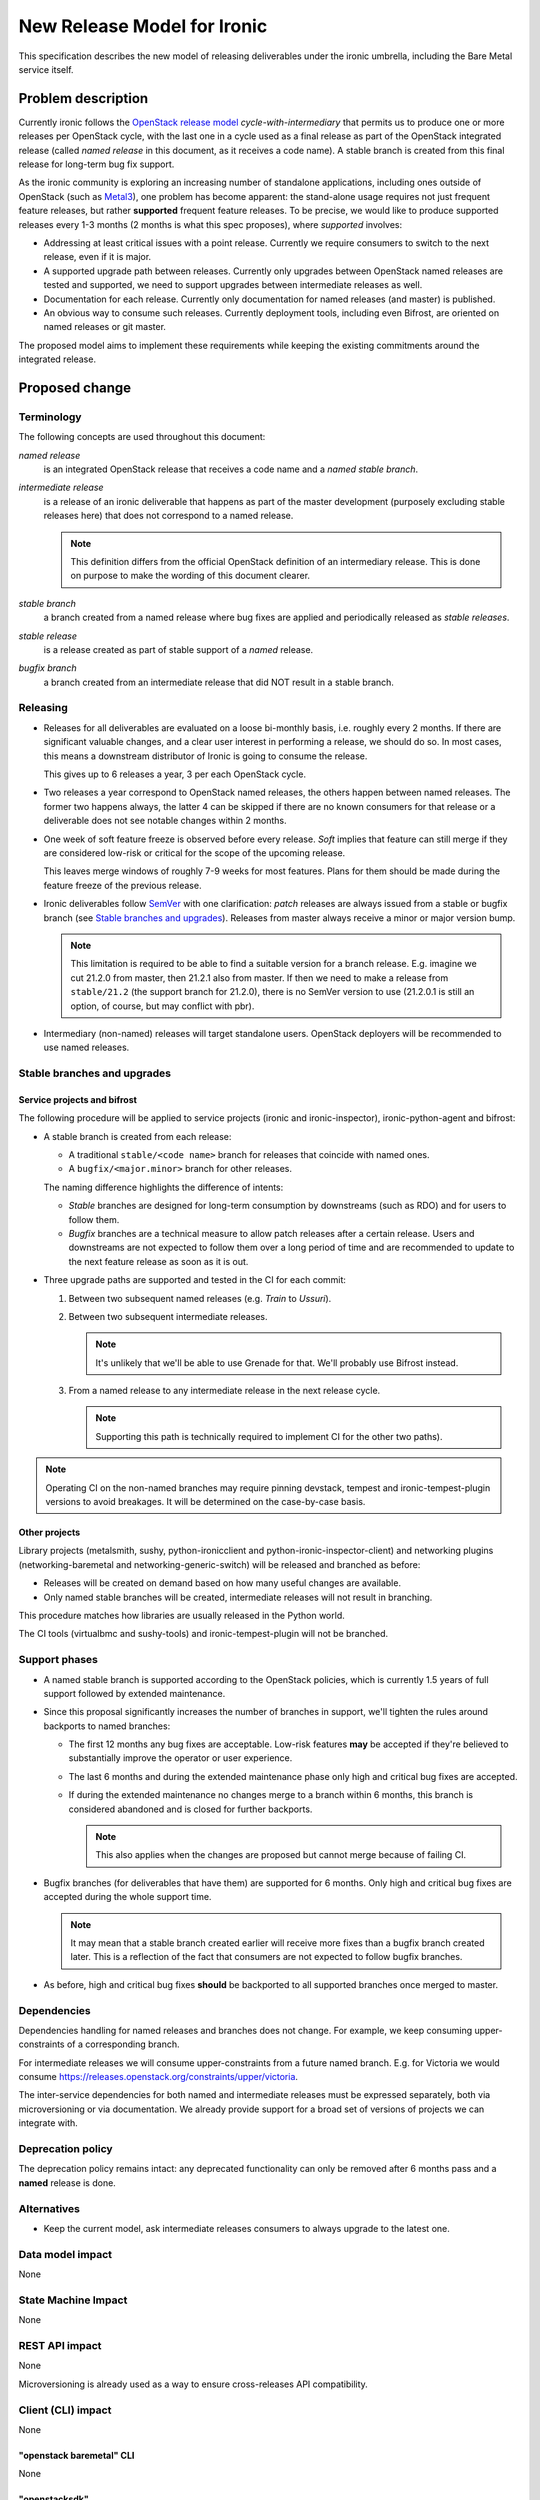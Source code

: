 ..
 This work is licensed under a Creative Commons Attribution 3.0 Unported
 License.

 http://creativecommons.org/licenses/by/3.0/legalcode

============================
New Release Model for Ironic
============================

This specification describes the new model of releasing deliverables under the
ironic umbrella, including the Bare Metal service itself.

.. lint: norfe

Problem description
===================

Currently ironic follows the `OpenStack release model`_
*cycle-with-intermediary* that permits us to produce one or more releases per
OpenStack cycle, with the last one in a cycle used as a final release as part
of the OpenStack integrated release (called *named release* in this document,
as it receives a code name). A stable branch is created from this final release
for long-term bug fix support.

As the ironic community is exploring an increasing number of standalone
applications, including ones outside of OpenStack (such as Metal3_), one
problem has become apparent: the stand-alone usage requires not just frequent
feature releases, but rather **supported** frequent feature releases. To be
precise, we would like to produce supported releases every 1-3 months
(2 months is what this spec proposes), where *supported* involves:

* Addressing at least critical issues with a point release. Currently we
  require consumers to switch to the next release, even if it is major.

* A supported upgrade path between releases. Currently only upgrades between
  OpenStack named releases are tested and supported, we need to support
  upgrades between intermediate releases as well.

* Documentation for each release. Currently only documentation for named
  releases (and master) is published.

* An obvious way to consume such releases. Currently deployment tools,
  including even Bifrost, are oriented on named releases or git master.

The proposed model aims to implement these requirements while keeping the
existing commitments around the integrated release.

Proposed change
===============

Terminology
-----------

The following concepts are used throughout this document:

*named release*
    is an integrated OpenStack release that receives a code name and a *named
    stable branch*.
*intermediate release*
    is a release of an ironic deliverable that happens as part of the master
    development (purposely excluding stable releases here) that does not
    correspond to a named release.

    .. note::
        This definition differs from the official OpenStack definition of an
        intermediary release. This is done on purpose to make the wording of
        this document clearer.
*stable branch*
    a branch created from a named release where bug fixes are applied and
    periodically released as *stable releases*.
*stable release*
    is a release created as part of stable support of a *named* release.
*bugfix branch*
    a branch created from an intermediate release that did NOT result in
    a stable branch.

Releasing
---------

* Releases for all deliverables are evaluated on a loose bi-monthly basis,
  i.e. roughly every 2 months. If there are significant valuable changes,
  and a clear user interest in performing a release, we should do so. In
  most cases, this means a downstream distributor of Ironic is going to
  consume the release.

  This gives up to 6 releases a year, 3 per each OpenStack cycle.

* Two releases a year correspond to OpenStack named releases, the others happen
  between named releases. The former two happens always, the latter 4 can be
  skipped if there are no known consumers for that release or a deliverable
  does not see notable changes within 2 months.

* One week of soft feature freeze is observed before every release. *Soft*
  implies that feature can still merge if they are considered low-risk or
  critical for the scope of the upcoming release.

  This leaves merge windows of roughly 7-9 weeks for most features. Plans for
  them should be made during the feature freeze of the previous release.

* Ironic deliverables follow SemVer_ with one clarification: *patch* releases
  are always issued from a stable or bugfix branch (see `Stable branches and
  upgrades`_).  Releases from master always receive a minor or major version
  bump.

  .. note::
    This limitation is required to be able to find a suitable version for a
    branch release. E.g. imagine we cut 21.2.0 from master, then 21.2.1 also
    from master. If then we need to make a release from ``stable/21.2`` (the
    support branch for 21.2.0), there is no SemVer version to use (21.2.0.1
    is still an option, of course, but may conflict with pbr).

* Intermediary (non-named) releases will target standalone users. OpenStack
  deployers will be recommended to use named releases.

Stable branches and upgrades
----------------------------

Service projects and bifrost
~~~~~~~~~~~~~~~~~~~~~~~~~~~~

The following procedure will be applied to service projects (ironic and
ironic-inspector), ironic-python-agent and bifrost:

* A stable branch is created from each release:

  * A traditional ``stable/<code name>`` branch for releases that coincide with
    named ones.

  * A ``bugfix/<major.minor>`` branch for other releases.

  The naming difference highlights the difference of intents:

  * *Stable* branches are designed for long-term consumption by downstreams
    (such as RDO) and for users to follow them.

  * *Bugfix* branches are a technical measure to allow patch releases after a
    certain release. Users and downstreams are not expected to follow them
    over a long period of time and are recommended to update to the next
    feature release as soon as it is out.

* Three upgrade paths are supported and tested in the CI for each commit:

  #. Between two subsequent named releases (e.g. *Train* to *Ussuri*).
  #. Between two subsequent intermediate releases.

     .. note:: It's unlikely that we'll be able to use Grenade for that.
               We'll probably use Bifrost instead.

  #. From a named release to any intermediate release in the next release
     cycle.

     .. note:: Supporting this path is technically required to implement CI
               for the other two paths).

.. note::
   Operating CI on the non-named branches may require pinning devstack, tempest
   and ironic-tempest-plugin versions to avoid breakages. It will be determined
   on the case-by-case basis.

Other projects
~~~~~~~~~~~~~~

Library projects (metalsmith, sushy, python-ironicclient and
python-ironic-inspector-client) and networking plugins (networking-baremetal
and networking-generic-switch) will be released and branched as before:

* Releases will be created on demand based on how many useful changes are
  available.

* Only named stable branches will be created, intermediate releases will not
  result in branching.

This procedure matches how libraries are usually released in the Python world.

The CI tools (virtualbmc and sushy-tools) and ironic-tempest-plugin will not
be branched.

Support phases
--------------

* A named stable branch is supported according to the OpenStack policies, which
  is currently 1.5 years of full support followed by extended maintenance.

* Since this proposal significantly increases the number of branches in
  support, we'll tighten the rules around backports to named branches:

  * The first 12 months any bug fixes are acceptable. Low-risk features **may**
    be accepted if they're believed to substantially improve the operator
    or user experience.

  * The last 6 months and during the extended maintenance phase only high and
    critical bug fixes are accepted.

  * If during the extended maintenance no changes merge to a branch within
    6 months, this branch is considered abandoned and is closed for further
    backports.

    .. note::
        This also applies when the changes are proposed but cannot merge
        because of failing CI.

* Bugfix branches (for deliverables that have them) are supported for 6 months.
  Only high and critical bug fixes are accepted during the whole support time.

  .. note::
    It may mean that a stable branch created earlier will receive more fixes
    than a bugfix branch created later. This is a reflection of the fact that
    consumers are not expected to follow bugfix branches.

* As before, high and critical bug fixes **should** be backported to all
  supported branches once merged to master.

Dependencies
------------

Dependencies handling for named releases and branches does not change. For
example, we keep consuming upper-constraints of a corresponding branch.

For intermediate releases we will consume upper-constraints from a future named
branch. E.g. for Victoria we would consume
https://releases.openstack.org/constraints/upper/victoria.

The inter-service dependencies for both named and intermediate releases must be
expressed separately, both via microversioning or via documentation. We already
provide support for a broad set of versions of projects we can integrate with.

Deprecation policy
------------------

The deprecation policy remains intact: any deprecated functionality can only be
removed after 6 months pass and a **named** release is done.

Alternatives
------------

* Keep the current model, ask intermediate releases consumers to always upgrade
  to the latest one.

Data model impact
-----------------

None

State Machine Impact
--------------------

None

REST API impact
---------------

None

Microversioning is already used as a way to ensure cross-releases API
compatibility.

Client (CLI) impact
-------------------

None

"openstack baremetal" CLI
~~~~~~~~~~~~~~~~~~~~~~~~~

None

"openstacksdk"
~~~~~~~~~~~~~~

None

RPC API impact
--------------

None

Driver API impact
-----------------

None

Nova driver impact
------------------

None

We expect the Nova driver released as part of a certain OpenStack release
series to be compatible *at least* with all Ironic releases from the same
series and with the last release from the previous series.

Ramdisk impact
--------------

Under the proposed model, ironic, ironic-inspector and ironic-python-agent will
get released at roughly the same time. The compatibility rules will be:

Each release of ironic/ironic-inspector is compatible with

* the release of ironic-python-agent that happens at the same time
* the last named release of ironic-python-agent

.. note::
   Supporting releases between these two is very likely but is not officially
   guaranteed nor tested in the CI.

Each release of ironic-python-agent is compatible with

* the releases of ironic and ironic-inspector that happen at the same time
* the last named releases of ironic and ironic-inspector

.. note::
    The first 3 rules are already enforced in the CI, the last will require
    a new job on ironic-python-agent, supposedly based on Bifrost.

The compatibility matrix will be provided through the documentation as part of
the pre-release documentation update and via the future web site.

We will publish ironic-python-agent images corresponding to all stable
branches, named and intermediate (currently images are only published for named
branches) and provide instructions on how to build customized images based on
a certain branch or release.

Security impact
---------------

Supported intermediate releases will also receive security bug fixes.

Other end user impact
---------------------

See `Other deployer impact`_.

Scalability impact
------------------

None

Performance Impact
------------------

None

Other deployer impact
---------------------

Deployers will have faster access to new features if they opt for using
intermediate releases.

Developer impact
----------------

No direct impact. The `Deprecation policy`_ is not changed.

Implementation
==============

Assignee(s)
-----------

The whole team is expected to be responsible for executing this plan, the
primary assignee(s) will coordinate it.

Primary assignee:
  Dmitry Tantsur (@dtantsur, dtantsur@protonmail.com)

Work Items
----------

* Discuss this document with the release team and the TC. Make necessary
  adjustments to our deliverables in the release repository.

* Update the `releasing documentation`_ and publish our release schedule.

* Create new CI jobs as described in Testing_.

* Start publishing ironic-python-agent images from non-named stable branches
  (may work out-of-box).

* Update Bifrost to support installing components from latest published
  releases.

Dependencies
============

None

Testing
=======

Two new family of the CI jobs will be introduced:

* Intermediary upgrade jobs on ironic and ironic-inspector, testing upgrade
  from the last intermediate release branch.

* Backwards compatibility job on ironic-python-agent to test every commit
  against the previous named releases of ironic and ironic-inspector (e.g.
  during the Victoria cycle ironic-python-agent is tested against stable/ussuri
  of ironic and ironic-inspector).

Third party CI jobs are expected to run on the intermediate branches the same
way as they would on master. As soon as support for a specific branch is over,
the 3rd party CI jobs may be turned off for it. Since we are only going to
accept high and critical bug fixes to new branches, only minor load increase
is expected on 3rd party CI systems.

Upgrades and Backwards Compatibility
====================================

See `Stable branches and upgrades`_ and Testing_.

Documentation Impact
====================

To make intermediate releases obviously consumable, we will need a new web
site focused around standalone ironic. It will display the latest versions of
the components and ironic-python-agent images, point at the way to consume them
and provide documentation for each minor or major release.

The `releasing documentation`_ will be updated to follow this model.

References
==========

.. _OpenStack release model: https://releases.openstack.org/reference/release_models.html
.. _Bifrost: https://docs.openstack.org/bifrost/latest/
.. _Metal3: http://metal3.io/
.. _SemVer: https://semver.org/
.. _releasing documentation: https://docs.openstack.org/ironic/latest/contributor/releasing.html

